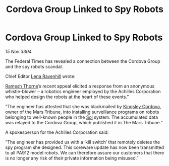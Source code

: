 :PROPERTIES:
:ID:       e2b1c5ed-027b-4284-a0a7-e0ebb10d70bf
:END:
#+title: Cordova Group Linked to Spy Robots
#+filetags: :Federation:3304:galnet:

* Cordova Group Linked to Spy Robots

/15 Nov 3304/

The Federal Times has revealed a connection between the Cordova Group and the spy robots scandal. 

Chief Editor [[id:186bc9ae-20b5-4403-83f9-a19bd76f7c59][Lena Ravenhill]] wrote: 

[[id:67e55dd5-7840-4133-9111-566a0008b121][Ramesh Thorne]]’s recent appeal elicited a response from an anonymous whistle-blower – a robotics engineer employed by the Achilles Corporation who helped design the robots at the heart of these events.” 

“The engineer has attested that she was blackmailed by [[id:74cae77e-fab1-4a22-9c31-daaa15d8fd0e][Kingsley Cordova]], owner of the Mars Tribune, into installing surveillance programs on robots belonging to well-known people in the [[id:6ace5ab9-af2a-4ad7-bb52-6059c0d3ab4a][Sol]] system. The accumulated data was relayed to the Cordova Group, which published it in The Mars Tribune.” 

A spokesperson for the Achilles Corporation said: 

“The engineer has provided us with a ‘kill switch’ that remotely deletes the spy program she designed. This coreware update has now been transmitted to all PA912 model robots. We can therefore assure our customers that there is no longer any risk of their private information being misused.”
